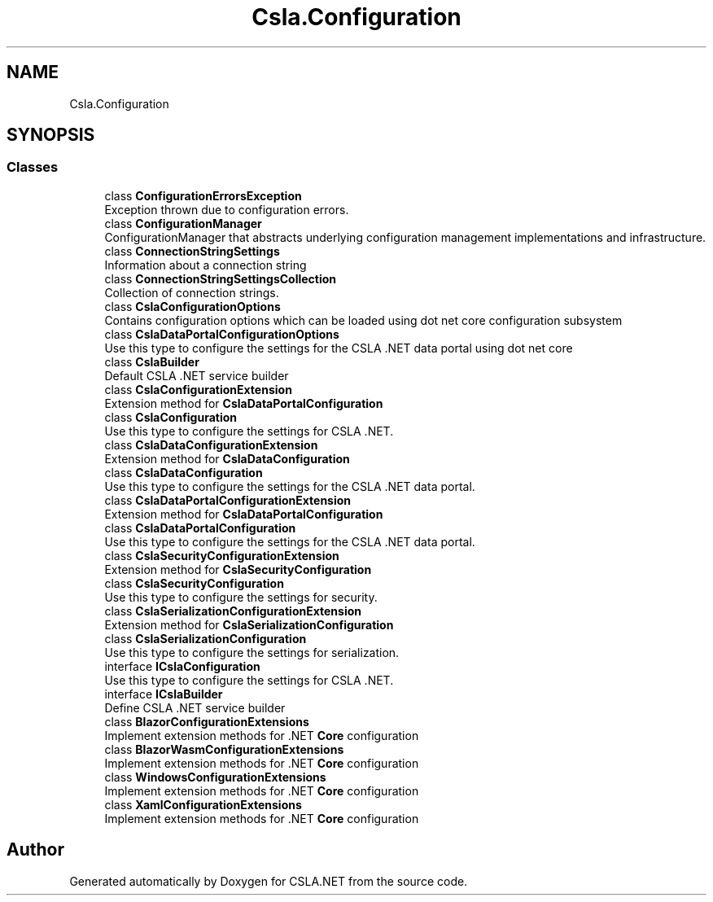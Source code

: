 .TH "Csla.Configuration" 3 "Thu Jul 22 2021" "Version 5.4.2" "CSLA.NET" \" -*- nroff -*-
.ad l
.nh
.SH NAME
Csla.Configuration
.SH SYNOPSIS
.br
.PP
.SS "Classes"

.in +1c
.ti -1c
.RI "class \fBConfigurationErrorsException\fP"
.br
.RI "Exception thrown due to configuration errors\&. "
.ti -1c
.RI "class \fBConfigurationManager\fP"
.br
.RI "ConfigurationManager that abstracts underlying configuration management implementations and infrastructure\&. "
.ti -1c
.RI "class \fBConnectionStringSettings\fP"
.br
.RI "Information about a connection string "
.ti -1c
.RI "class \fBConnectionStringSettingsCollection\fP"
.br
.RI "Collection of connection strings\&. "
.ti -1c
.RI "class \fBCslaConfigurationOptions\fP"
.br
.RI "Contains configuration options which can be loaded using dot net core configuration subsystem "
.ti -1c
.RI "class \fBCslaDataPortalConfigurationOptions\fP"
.br
.RI "Use this type to configure the settings for the CSLA \&.NET data portal using dot net core "
.ti -1c
.RI "class \fBCslaBuilder\fP"
.br
.RI "Default CSLA \&.NET service builder "
.ti -1c
.RI "class \fBCslaConfigurationExtension\fP"
.br
.RI "Extension method for \fBCslaDataPortalConfiguration\fP "
.ti -1c
.RI "class \fBCslaConfiguration\fP"
.br
.RI "Use this type to configure the settings for CSLA \&.NET\&. "
.ti -1c
.RI "class \fBCslaDataConfigurationExtension\fP"
.br
.RI "Extension method for \fBCslaDataConfiguration\fP "
.ti -1c
.RI "class \fBCslaDataConfiguration\fP"
.br
.RI "Use this type to configure the settings for the CSLA \&.NET data portal\&. "
.ti -1c
.RI "class \fBCslaDataPortalConfigurationExtension\fP"
.br
.RI "Extension method for \fBCslaDataPortalConfiguration\fP "
.ti -1c
.RI "class \fBCslaDataPortalConfiguration\fP"
.br
.RI "Use this type to configure the settings for the CSLA \&.NET data portal\&. "
.ti -1c
.RI "class \fBCslaSecurityConfigurationExtension\fP"
.br
.RI "Extension method for \fBCslaSecurityConfiguration\fP "
.ti -1c
.RI "class \fBCslaSecurityConfiguration\fP"
.br
.RI "Use this type to configure the settings for security\&. "
.ti -1c
.RI "class \fBCslaSerializationConfigurationExtension\fP"
.br
.RI "Extension method for \fBCslaSerializationConfiguration\fP "
.ti -1c
.RI "class \fBCslaSerializationConfiguration\fP"
.br
.RI "Use this type to configure the settings for serialization\&. "
.ti -1c
.RI "interface \fBICslaConfiguration\fP"
.br
.RI "Use this type to configure the settings for CSLA \&.NET\&. "
.ti -1c
.RI "interface \fBICslaBuilder\fP"
.br
.RI "Define CSLA \&.NET service builder "
.ti -1c
.RI "class \fBBlazorConfigurationExtensions\fP"
.br
.RI "Implement extension methods for \&.NET \fBCore\fP configuration "
.ti -1c
.RI "class \fBBlazorWasmConfigurationExtensions\fP"
.br
.RI "Implement extension methods for \&.NET \fBCore\fP configuration "
.ti -1c
.RI "class \fBWindowsConfigurationExtensions\fP"
.br
.RI "Implement extension methods for \&.NET \fBCore\fP configuration "
.ti -1c
.RI "class \fBXamlConfigurationExtensions\fP"
.br
.RI "Implement extension methods for \&.NET \fBCore\fP configuration "
.in -1c
.SH "Author"
.PP 
Generated automatically by Doxygen for CSLA\&.NET from the source code\&.
